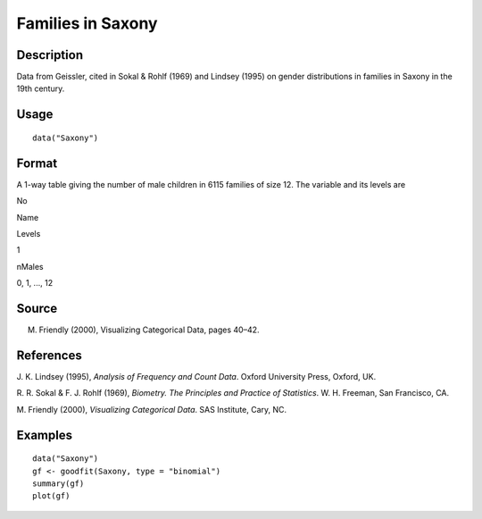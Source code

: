 +--------------------------------------+--------------------------------------+
| Saxony                               |
| R Documentation                      |
+--------------------------------------+--------------------------------------+

Families in Saxony
------------------

Description
~~~~~~~~~~~

Data from Geissler, cited in Sokal & Rohlf (1969) and Lindsey (1995) on
gender distributions in families in Saxony in the 19th century.

Usage
~~~~~

::

    data("Saxony")

Format
~~~~~~

A 1-way table giving the number of male children in 6115 families of
size 12. The variable and its levels are

No

Name

Levels

1

nMales

0, 1, ..., 12

Source
~~~~~~

M. Friendly (2000), Visualizing Categorical Data, pages 40–42.

References
~~~~~~~~~~

J. K. Lindsey (1995), *Analysis of Frequency and Count Data*. Oxford
University Press, Oxford, UK.

R. R. Sokal & F. J. Rohlf (1969), *Biometry. The Principles and Practice
of Statistics*. W. H. Freeman, San Francisco, CA.

M. Friendly (2000), *Visualizing Categorical Data*. SAS Institute, Cary,
NC.

Examples
~~~~~~~~

::

    data("Saxony")
    gf <- goodfit(Saxony, type = "binomial")
    summary(gf)
    plot(gf)

